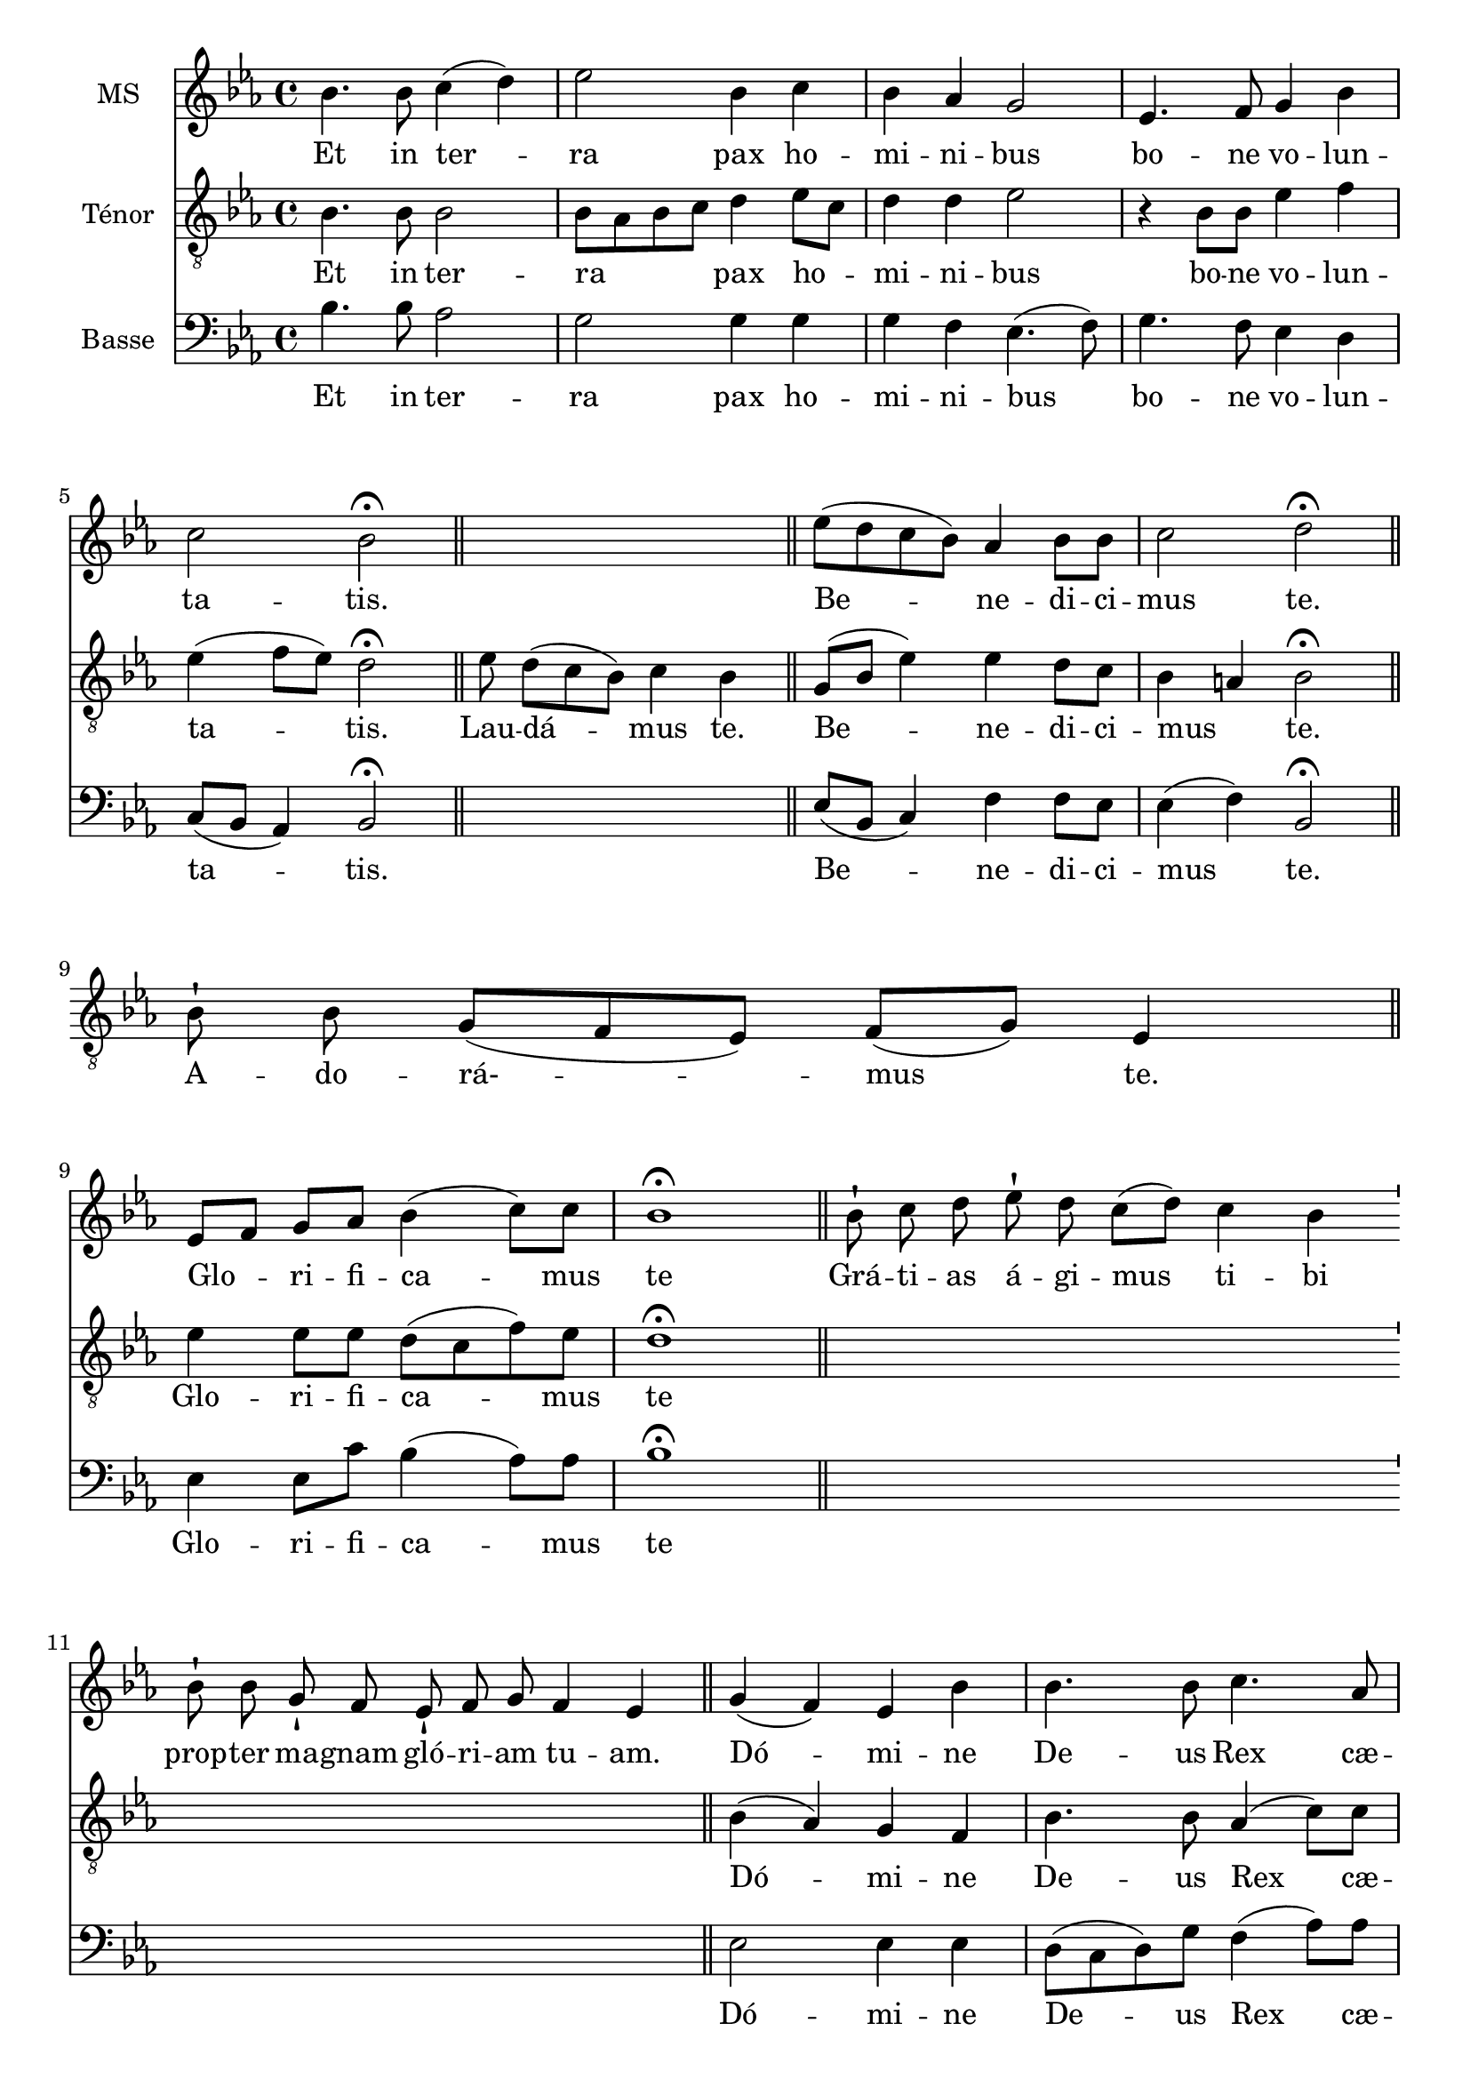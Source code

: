 \version "2.18.2"
\language "italiano"

% 
\header {
 % title = "Gloria"
  % Supprimer le pied de page par défaut
  tagline = ##f
}

global = {
  \key do \minor
  \time 4/4
}
\paper {
 #(include-special-characters)
}

PretreVoice = \relative do'' {
  \global
  \dynamicUp
\cadenzaOn
\tiny sib8-! sib8 sol8-!
fa8
mib8 fa8-! sol8
fa4 mib4
\bar "||"
}
versePretreVoice = \lyricmode {\tiny Gló -- ri -- a

in

e -- xcél -- sis

De -- o.}

mezzoSopranoVoice = \relative do'' {
  \global
  \dynamicUp
  sib4.  sib8 do4 (re) mib2 sib4 do sib lab sol2 mib4. fa8 sol4 sib do2 sib \fermata\bar "||"
s1
mib8(re do sib) lab4 sib8 sib do2 re2 \fermata\bar "||" \break
%\cadenzaOn
s1s8
%\cadenzaOff
%\break
[mib,8 fa] sol lab sib4 (do8) do sib1\fermata 
\cadenzaOn
 \bar "||" sib8-! do8 re8
%28
 mib8-! re8 do8[( re8)]
%29
 do4 sib4
%30
 \bar "'"
%31
 sib8-! sib8
%32
 sol8-! fa8
%33
 mib8-! fa8 sol8
%34
 fa4 mib4
%35
 \bar "||"
 \cadenzaOff
 sol4 (fa) mib sib' sib4. sib8 do4. lab8 sib4 sol \breathe mib' sib [do8 re] 
 \autoBeamOff
 mib re do4. do8 sib1 \fermata
 \autoBeamOn
 \cadenzaOn
 \bar "||"sib8-! sib8 sol8-!
%46
 fa8 mib8-!
%47
 fa8 sol8 sib8-! do8 sib4
%48
 \bar "'"
%49
 do8[( re8)] mib8[( re8)]
%50
 do4 sib4
%51
 \bar "||"
 \cadenzaOff
 sib4 (lab) sol fa8 mib sib'4. sib8 do4 re mib (re8do) re2 sib4 fa8 sol lab4 (sol8fa) sol1 \fermata
  s1*3 s8
\break sib4 sib sol8 lab sib4 (do8) re mib4 sib4 \breathe do4. sib8 lab2 sol8 fa sol lab sib4. (do8 re4 mib8) re do2 re2 \fermata
s1*2 s4 s8
mib4 (re8.) re16 mib4 sib do8 (sib lab) sib8 do2 re1 \fermata
  \cadenzaOn
 \bar "||"

 mib8-!
 re8 do8[( sib8)]
 do8[( re8)] do8[( sib8])] sib4
 \bar "||"
\cadenzaOff
mib4 sib lab sib do4. do8 sib2 sol4 (sib) mib (re) do2 re \fermata
s1*3
mib2 (sib4 do sib2)(sib8)(lab sol fa mib4 sib' do sib lab2.)(sol8 fa) sol1\fermata\bar "|."}

verseMezzoSopranoVoice = \lyricmode {
  % Ajouter ici des paroles.
  Et in ter -- ra pax ho -- mi -- ni -- bus bo -- ne vo -- lun -- ta -- tis.
  Be -- ne -- di -- ci -- mus te.
  Glo --  _ -- ri -- fi -- ca -- mus te
  Grá -- ti -- as
%28
á -- gi -- mus
%29
ti -- bi
%30
%31
prop -- ter
%32
ma -- gnam
%33
gló -- ri -- am
%34
tu -- am.
Dó -- mi -- ne De -- us Rex cæ -- les -- tis, De -- us Pa -- _  ter om -- ni -- po -- tens.
Dó -- mi -- ne
%46
Fi -- li
%47
u -- ni -- gé -- ni -- te
%48
%49
Ie -- su
%50
Chri -- ste.
Dó -- mi -- ne _ De -- us, A -- gnus De -- i, Fi -- li -- us Pa -- tris.
Qui tol -- lis pec -- ca -- ta mun -- di, sus -- ci -- pe de -- pre -- ca -- ti -- o -- nem nos -- tram.
Quo -- ni -- am tu so -- lus Sanc -- tus.
Tu

so -- lus

Dó -- mi -- nus.
Tu so -- lus al -- tis -- si -- mus, Je -- su Chri -- ste.
A -- men.

}

tenorVoice = \relative do' {
  \global
  \dynamicUp
  % En avant la musique !
  sib4. sib8 sib2 sib8 lab sib do re4 mib8do re4 re mib2 r4 sib8 sib mib4 fa mib (fa8 mib) re2 \fermata
   mib8 re8[( do8 sib8)] do4  sib4  \bar "||"
   sol8 (sib mib4) mib re8 do8 sib4 la sib2 \fermata
   \cadenzaOn
    sib8-! sib8 sol8[( fa8 mib8)] fa8[( sol8)] mib4  \bar "||"
    \cadenzaOff
    \break
 mib'4 mib8 mib re (do fa) mib re1 \fermata
 s1*2 s2.
 \cadenzaOff
 sib4 (lab) sol fa sib4. sib8 lab4 (do8) do re4 re8 do \breathe sib4 mib [mib8 sib]
 \autoBeamOff do fa mib4. mib8 re1\fermata
 \autoBeamOn
 s1*2 s4 s8
 sol,4 (do) sib lab8 sol mib4 (fa'8) fa mib4 sib do (re8mib) fa2 sib,8 do re re mib4 (sib4) sib1 \fermata
 s1*3 s8
 sib4 sol sol8 fa fa (sib sol) sol sol (lab) sib4 \breathe mib4. mib8 do (sib do re) mib mib mib mib re (do re mib sib4.) sib8 sib4 (la) sib2 \fermata
 \cadenzaOn
 \bar "||"sib8-!  sib8 sol8-!
%79
 fa8
%80
 mib8-! fa8 sol8
%81
 fa4 mib4
%82
 \bar "'"
%83
 mib8-! fa8 sol8-! sib8
%84
 do4 sib4
%85
\bar "||"
\cadenzaOff
r2  mib4 re8. re16 mib4 do8 do sib4 (la) sib1 \fermata
s1 s4
mib4 mib mib  re do (fa8) mib re2 mib4 (sib) sib2 sib8(la sol la) sib2 \fermata
\cadenzaOn
\bar "||"

 sib8-!

 sib8 sol8[( fa8 mib8)]

 fa8[( sol8)] fa8 mib4

 \bar "'"

 mib8-!

 fa8 sol8-! sib8

 do8-! sib8

 do8[( re8] mib8[ re8)] do4( sib4)  \bar "||"
 \cadenzaOff
 r4 sol8 (sib mib2)(mib8)( re do sib do4 sib)(sib8)( do re4 do8 re mib4)(mib4.) (fa16 mib re8 do sib4) sib1\fermata
}

verseTenorVoice = \lyricmode {
    Et in ter -- ra _ _ _ pax ho  _  -- mi -- ni -- bus bo -- ne vo -- lun -- ta -- tis.
    Lau -- dá -- mus
%16
te.
  Be -- ne -- di -- ci -- mus _ te.
  A -- do -- rá- -- mus
%22
te.
  Glo -- ri -- fi -- ca -- mus te
  Dó -- mi -- ne De -- us Rex cæ -- les -- tis, _ De -- us Pa -- _  ter om -- ni -- po -- tens.
Dó -- mi -- ne _ De -- us, A -- gnus De -- i, Fi -- _  li -- us Pa -- tris.
Qui tol -- lis pec -- ca -- ta mun -- di, sus -- ci -- pe de -- pre -- ca -- ti -- o -- nem nos -- tram.
Qui
%78
se -- des
%79
ad
%80
dé -- xte -- ram
%81
Pa -- tris,
%82
%83
mi -- se -- ré -- re
%84
no -- bis.
Quo -- ni -- am tu so -- lus Sanc -- tus.
Tu so -- lus al -- tis -- si -- mus, Je -- su Chri -- ste.
Cum

San -- cto

Spí -- ri -- tu,


in

gló -- ri -- a

De -- i

Pa -- tris.
A -- men.

  }

bassVoice = \relative do {
  \global
  \dynamicUp
  % En avant la musique !
  sib'4. sib8 lab2 sol sol4 sol sol fa mib4. (fa8) sol4. fa8 mib4 re do8 (sib lab4)  sib2 \fermata
  s1
  mib8 (sib do4) fa fa8 mib mib4 (fa) sib,2 \fermata 
  s1s8
mib4 mib8 do' sib4 (lab8) lab sib1 \fermata
 s1*2 s2.
mib,2 mib4 mib re8 (do re) sol8 fa4 (lab8) lab sol8 lab sib4 \breathe  sol sol lab lab8 lab [lab fa sol] lab sib1 \fermata
 s1*2 s4 s8
mib,2 mib4 mib re4. re8 do4 sol'  fa2 sib,2 re4 sib8 sib do4 (re) mib1 \fermata
\cadenzaOn
%60
 \bar "||"mib8-!
%61
 fa8 sol8-!
%62
 sib8 do8-! sib8
%63
 do8[( re8] mib8[ re8)] do4( sib4)
%64
 \bar "'"
%65
 sib8-! sib8 sol8[( fa8 mib8)] fa8[( sol8)]
%66
 fa4 mib4
%67
 \bar "||"
 \cadenzaOff
 \autoBeamOn
 \partial 4 sib4 mib mib8mib re4(mib8) re do4 re \breathe do8[re mib] sol fa2 mib8 re do fa sol2 (sib8 ([lab sol])) fa mib4 (fa) sib,2 \fermata
s1*2 s4 s8
mib4 (sib'8.) sib16 mib,4 sol fa8 (sol lab) lab mib4 (fa) sib,1 \fermata
s1 s4
mib4  sol do sib lab4. lab8 sib2 mib,4 (re) do2 fa sib, \fermata
s1*3
mib2 sol4 (lab sol2 fa4. lab8 sol2 lab4 sol do)( do, sib8 do re4) mib1\fermata
}

verseBassVoice = \lyricmode {
  % Ajouter ici des paroles.
    Et in ter -- ra pax ho -- mi -- ni -- bus bo -- ne vo -- lun -- ta -- tis.
      Be -- ne -- di -- ci -- mus  te.
  Glo -- ri -- fi -- ca -- mus te
  Dó -- mi -- ne De -- us Rex cæ -- les -- _ tis, _De -- us Pa -- ter om -- ni -- _ _ po -- tens.
  Dó -- mi -- ne  De -- us, A -- gnus De -- i, Fi -- li -- us Pa -- tris.
  Qui
tol -- lis
pec -- cá -- ta
mun -- di,
mi -- se -- ré -- re
no -- bis.
Qui tol -- lis pec -- ca -- ta mun -- di, sus -- _ _ _ci -- pe de -- pre -- ca -- ti -- o -- nem nos -- tram.
Quo -- ni -- am tu so -- lus Sanc -- tus.
Tu so -- lus al -- tis -- si -- mus, Je -- su Chri -- ste.
A -- _ men.

}


PretreVoicePart = \new Staff \with {
  instrumentName = "Intonation"
  midiInstrument = "choir aahs"
} { \PretreVoice }
\addlyrics { \versePretreVoice}

mezzoSopranoVoicePart = \new Staff \with {
  instrumentName = "MS"
  midiInstrument = "choir aahs"
} { \mezzoSopranoVoice }
\addlyrics { \verseMezzoSopranoVoice }

tenorVoicePart = \new Staff \with {
  instrumentName = "Ténor"
  midiInstrument = "choir aahs"
} { \clef "treble_8" \tenorVoice }
\addlyrics { \verseTenorVoice }

bassVoicePart = \new Staff \with {
  instrumentName = "Basse"
  midiInstrument = "choir aahs"
} { \clef bass \bassVoice }
\addlyrics { \verseBassVoice }

% \score{<<
%   \PretreVoicePart
%          >>
%   \layout {
% 		  \context {
% 		    \Staff \RemoveEmptyStaves
% 		    \override VerticalAxisGroup #'remove-first = ##t
%   }}
%   \midi {
%     \tempo 4=100
%   }
% }

\score {
  <<
    \mezzoSopranoVoicePart
    \tenorVoicePart
    \bassVoicePart
  >>
  \layout {
		  \context {
		    \Staff \RemoveEmptyStaves
		    \override VerticalAxisGroup #'remove-first = ##t
  }}
  \midi {
    \tempo 4=100
  }
}
